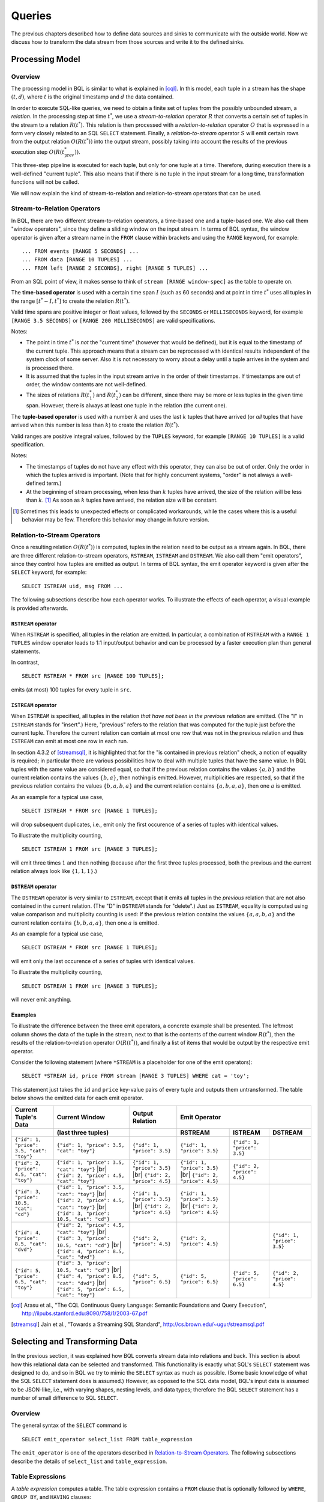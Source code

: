 *******
Queries
*******

The previous chapters described how to define data sources and sinks to communicate with the outside world.
Now we discuss how to transform the data stream from those sources and write it to the defined sinks.

Processing Model
================

Overview
--------

The processing model in BQL is similar to what is explained in [cql]_.
In this model, each tuple in a stream has the shape :math:`(t, d)`, where :math:`t` is the original timestamp and :math:`d` the data contained.

In order to execute SQL-like queries, we need to obtain a finite set of tuples from the possibly unbounded stream, a *relation*.
In the processing step at time :math:`t^*`, we use a *stream-to-relation* operator :math:`R` that converts a certain set of tuples in the stream to a relation :math:`R(t^*)`.
This relation is then processed with a *relation-to-relation* operator :math:`O` that is expressed in a form very closely related to an SQL ``SELECT`` statement.
Finally, a *relation-to-stream* operator :math:`S` will emit certain rows from the output relation :math:`O(R(t^*))` into the output stream, possibly taking into account the results of the previous execution step :math:`O(R(t^*_{\text{prev}}))`.

This three-step pipeline is executed for each tuple, but only for one tuple at a time.
Therefore, during execution there is a well-defined "current tuple".
This also means that if there is no tuple in the input stream for a long time, transformation functions will not be called.

We will now explain the kind of stream-to-relation and relation-to-stream operators that can be used.


Stream-to-Relation Operators
----------------------------

In BQL, there are two different stream-to-relation operators, a time-based one and a tuple-based one.
We also call them "window operators", since they define a sliding window on the input stream.
In terms of BQL syntax, the window operator is given after a stream name in the ``FROM`` clause within brackets and using the ``RANGE`` keyword, for example::

    ... FROM events [RANGE 5 SECONDS] ...
    ... FROM data [RANGE 10 TUPLES] ...
    ... FROM left [RANGE 2 SECONDS], right [RANGE 5 TUPLES] ...

From an SQL point of view, it makes sense to think of ``stream [RANGE window-spec]`` as the table to operate on.


The **time-based operator** is used with a certain time span :math:`I` (such as 60 seconds) and at point in time :math:`t^*` uses all tuples in the range :math:`[t^*-I, t^*]` to create the relation :math:`R(t^*)`.

Valid time spans are positive integer or float values, followed by the ``SECONDS`` or ``MILLISECONDS`` keyword, for example ``[RANGE 3.5 SECONDS]`` or ``[RANGE 200 MILLISECONDS]`` are valid specifications.

Notes:

- The point in time :math:`t^*` is *not* the "current time" (however that would be defined), but it is equal to the timestamp of the current tuple.
  This approach means that a stream can be reprocessed with identical results independent of the system clock of some server.
  Also it is not necessary to worry about a delay until a tuple arrives in the system and is processed there.
- It is assumed that the tuples in the input stream arrive in the order of their timestamps.
  If timestamps are out of order, the window contents are not well-defined.
- The sizes of relations :math:`R(t^*_1)` and :math:`R(t^*_2)` can be different, since there may be more or less tuples in the given time span.
  However, there is always at least one tuple in the relation (the current one).


The **tuple-based operator** is used with a number :math:`k` and uses the last :math:`k` tuples that have arrived (or *all* tuples that have arrived when this number is less than :math:`k`) to create the relation :math:`R(t^*)`.

Valid ranges are positive integral values, followed by the ``TUPLES`` keyword, for example ``[RANGE 10 TUPLES]`` is a valid specification.

Notes:

- The timestamps of tuples do not have any effect with this operator, they can also be out of order.
  Only the order in which the tuples arrived is important.
  (Note that for highly concurrent systems, "order" is not always a well-defined term.)
- At the beginning of stream processing, when less than :math:`k` tuples have arrived, the size of the relation will be less than :math:`k`. [#fn_tuple-window]_
  As soon as :math:`k` tuples have arrived, the relation size will be constant.

.. [#fn_tuple-window] Sometimes this leads to unexpected effects or complicated workarounds, while the cases where this is a useful behavior may be few. Therefore this behavior may change in future version.


Relation-to-Stream Operators
----------------------------

Once a resulting relation :math:`O(R(t^*))` is computed, tuples in the relation need to be output as a stream again.
In BQL, there are three different relation-to-stream operators, ``RSTREAM``, ``ISTREAM`` and ``DSTREAM``.
We also call them "emit operators", since they control how tuples are emitted as output.
In terms of BQL syntax, the emit operator keyword is given after the ``SELECT`` keyword, for example::

    SELECT ISTREAM uid, msg FROM ...

The following subsections describe how each operator works.
To illustrate the effects of each operator, a visual example is provided afterwards.

``RSTREAM`` operator
^^^^^^^^^^^^^^^^^^^^

When ``RSTREAM`` is specified, all tuples in the relation are emitted.
In particular, a combination of ``RSTREAM`` with a ``RANGE 1 TUPLES`` window operator leads to 1:1 input/output behavior and can be processed by a faster execution plan than general statements.

In contrast,

::

    SELECT RSTREAM * FROM src [RANGE 100 TUPLES];

emits (at most) 100 tuples for every tuple in ``src``.


``ISTREAM`` operator
^^^^^^^^^^^^^^^^^^^^

When ``ISTREAM`` is specified, all tuples in the relation *that have not been in the previous relation* are emitted.
(The "I" in ``ISTREAM`` stands for "insert".)
Here, "previous" refers to the relation that was computed for the tuple just before the current tuple.
Therefore the current relation can contain at most one row that was not in the previous relation and thus ``ISTREAM`` can emit at most one row in each run.

In section 4.3.2 of [streamsql]_, it is highlighted that for the "is contained in previous relation" check, a notion of equality is required; in particular there are various possibilities how to deal with multiple tuples that have the same value.
In BQL tuples with the same value are considered equal, so that if the previous relation contains the values :math:`\{a, b\}` and the current relation contains the values :math:`\{b, a\}`, then nothing is emitted.
However, multiplicities are respected, so that if the previous relation contains the values :math:`\{b, a, b, a\}` and the current relation contains :math:`\{a, b, a, a\}`, then one :math:`a` is emitted.

As an example for a typical use case,

::

     SELECT ISTREAM * FROM src [RANGE 1 TUPLES];

will drop subsequent duplicates, i.e., emit only the first occurence of a series of tuples with identical values.

To illustrate the multiplicity counting,

::

    SELECT ISTREAM 1 FROM src [RANGE 3 TUPLES];

will emit three times :math:`1` and then nothing (because after the first three tuples processed, both the previous and the current relation always look like :math:`\{1, 1, 1\}`.)


``DSTREAM`` operator
^^^^^^^^^^^^^^^^^^^^

The ``DSTREAM`` operator is very similar to ``ISTREAM``, except that it emits all tuples in the *previous* relation that are not also contained in the current relation.
(The "D" in ``DSTREAM`` stands for "delete".)
Just as ``ISTREAM``, equality is computed using value comparison and multiplicity counting is used:
If the previous relation contains the values :math:`\{a, a, b, a\}` and the current relation contains :math:`\{b, b, a, a\}`, then one :math:`a` is emitted.

As an example for a typical use case,

::

     SELECT DSTREAM * FROM src [RANGE 1 TUPLES];

will emit only the last occurence of a series of tuples with identical values.

To illustrate the multiplicity counting,

::

    SELECT DSTREAM 1 FROM src [RANGE 3 TUPLES];

will never emit anything.


Examples
^^^^^^^^

To illustrate the difference between the three emit operators, a concrete example shall be presented.
The leftmost column shows the data of the tuple in the stream, next to that is the contents of the current window :math:`R(t^*)`, then the results of the relation-to-relation operator :math:`O(R(t^*))`, and finally a list of items that would be output by the respective emit operator.

Consider the following statement (where ``*STREAM`` is a placeholder for one of the emit operators)::

    SELECT *STREAM id, price FROM stream [RANGE 3 TUPLES] WHERE cat = 'toy';

This statement just takes the ``id`` and ``price`` key-value pairs of every tuple and outputs them untransformed.
The table below shows the emitted data for each emit operator.

.. |br| raw:: html

   <br />

+-------------------------------------------+------------------------------------------------+----------------------------------+----------------------------------+-----------------------------+-----------------------------+
| Current Tuple's Data                      | Current Window                                 | Output Relation                  | Emit Operator                                                                                |
+-------------------------------------------+------------------------------------------------+----------------------------------+----------------------------------+-----------------------------+-----------------------------+
|                                           | (last three tuples)                            |                                  | RSTREAM                          | ISTREAM                     | DSTREAM                     |
+===========================================+================================================+==================================+==================================+=============================+=============================+
| ``{"id": 1, "price": 3.5, "cat": "toy"}`` | ``{"id": 1, "price": 3.5, "cat": "toy"}``      | ``{"id": 1, "price": 3.5}``      | ``{"id": 1, "price": 3.5}``      | ``{"id": 1, "price": 3.5}`` |                             |
+-------------------------------------------+------------------------------------------------+----------------------------------+----------------------------------+-----------------------------+-----------------------------+
| ``{"id": 2, "price": 4.5, "cat": "toy"}`` | ``{"id": 1, "price": 3.5, "cat": "toy"}`` |br| | ``{"id": 1, "price": 3.5}`` |br| | ``{"id": 1, "price": 3.5}`` |br| |                             |                             |
|                                           | ``{"id": 2, "price": 4.5, "cat": "toy"}``      | ``{"id": 2, "price": 4.5}``      | ``{"id": 2, "price": 4.5}``      | ``{"id": 2, "price": 4.5}`` |                             |
+-------------------------------------------+------------------------------------------------+----------------------------------+----------------------------------+-----------------------------+-----------------------------+
| ``{"id": 3, "price": 10.5, "cat": "cd"}`` | ``{"id": 1, "price": 3.5, "cat": "toy"}`` |br| | ``{"id": 1, "price": 3.5}`` |br| | ``{"id": 1, "price": 3.5}`` |br| |                             |                             |
|                                           | ``{"id": 2, "price": 4.5, "cat": "toy"}`` |br| | ``{"id": 2, "price": 4.5}``      | ``{"id": 2, "price": 4.5}``      |                             |                             |
|                                           | ``{"id": 3, "price": 10.5, "cat": "cd"}``      |                                  |                                  |                             |                             |
+-------------------------------------------+------------------------------------------------+----------------------------------+----------------------------------+-----------------------------+-----------------------------+
| ``{"id": 4, "price": 8.5, "cat": "dvd"}`` | ``{"id": 2, "price": 4.5, "cat": "toy"}`` |br| | ``{"id": 2, "price": 4.5}``      | ``{"id": 2, "price": 4.5}``      |                             | ``{"id": 1, "price": 3.5}`` |
|                                           | ``{"id": 3, "price": 10.5, "cat": "cd"}`` |br| |                                  |                                  |                             |                             |
|                                           | ``{"id": 4, "price": 8.5, "cat": "dvd"}``      |                                  |                                  |                             |                             |
+-------------------------------------------+------------------------------------------------+----------------------------------+----------------------------------+-----------------------------+-----------------------------+
| ``{"id": 5, "price": 6.5, "cat": "toy"}`` | ``{"id": 3, "price": 10.5, "cat": "cd"}`` |br| |                                  |                                  |                             | ``{"id": 2, "price": 4.5}`` |
|                                           | ``{"id": 4, "price": 8.5, "cat": "dvd"}`` |br| |                                  |                                  |                             |                             |
|                                           | ``{"id": 5, "price": 6.5, "cat": "toy"}``      | ``{"id": 5, "price": 6.5}``      | ``{"id": 5, "price": 6.5}``      | ``{"id": 5, "price": 6.5}`` |                             |
+-------------------------------------------+------------------------------------------------+----------------------------------+----------------------------------+-----------------------------+-----------------------------+


.. [cql] Arasu et al., "The CQL Continuous Query Language: Semantic Foundations and Query Execution", http://ilpubs.stanford.edu:8090/758/1/2003-67.pdf

.. [streamsql] Jain et al., "Towards a Streaming SQL Standard", http://cs.brown.edu/~ugur/streamsql.pdf


Selecting and Transforming Data
===============================

In the previous section, it was explained how BQL converts stream data into relations and back.
This section is about how this relational data can be selected and transformed.
This functionality is exactly what SQL's ``SELECT`` statement was designed to do, and so in BQL we try to mimic the ``SELECT`` syntax as much as possible.
(Some basic knowledge of what the SQL ``SELECT`` statement does is assumed.)
However, as opposed to the SQL data model, BQL's input data is assumed to be JSON-like, i.e., with varying shapes, nesting levels, and data types;
therefore the BQL ``SELECT`` statement has a number of small difference to SQL ``SELECT``.


Overview
--------

The general syntax of the ``SELECT`` command is

::

    SELECT emit_operator select_list FROM table_expression

The ``emit_operator`` is one of the operators described in `Relation-to-Stream Operators`_.
The following subsections describe the details of ``select_list`` and ``table_expression``.


Table Expressions
-----------------

A *table expression* computes a table.
The table expression contains a ``FROM`` clause that is optionally followed by ``WHERE``, ``GROUP BY``, and ``HAVING`` clauses::

    ... FROM table_list [WHERE filter_expression]
        [GROUP BY group_list] [HAVING having_expression]


The ``FROM`` Clause
^^^^^^^^^^^^^^^^^^^

The ``FROM`` clause derives a table from one or more other tables given in a comma-separated table reference list.

::

    FROM table_reference [, table_reference [, ...]]

In SQL, each ``table_reference`` is (in the simplest possible case) an identifier that refers to a pre-defined table, e.g., ``FROM users`` or ``FROM names, addresses, cities`` are valid SQL ``FROM`` clauses.

In BQL, only streams have identifiers, so in order to get a well-defined relation, a window specifier as explained in `Stream-to-Relation Operators`_ must be added.
In particular, the examples just given for SQL ``FROM`` clauses are all *not* valid in BQL, but the following are::

    FROM users [RANGE 10 TUPLES]

    FROM names [RANGE 2 TUPLES], addresses [RANGE 1.5 SECONDS], cities [RANGE 200 MILLISECONDS]


Using Stream Functions
""""""""""""""""""""""

BQL also knows "user-defined stream functions" (UDSF) that transform a stream into another stream and can be used, for example, to output multiple output rows per input row; something that is not possible with standard ``SELECT`` features.
(These are similar to "Table Functions" in PostgreSQL.)
Such UDSFs can also be used in the ``FROM`` clause:
Instead of using a stream's identifier, use the function call syntax ``function(param, param, ...)`` with the UDSF name as the function name and the base stream's identifier as its first parameter (as a string, i.e., in single quotes), possibly followed by other parameters.
For example, if there is a UDSF called ``duplicate`` that takes the input stream's name as first parameter (as all UDSFs do) and the number of copies of each input tuple that we want to obtain as the second, this would look as follows::

    FROM duplicate('products', 3) [RANGE 10 SECONDS]


Table Joins
"""""""""""

If more than one table reference is listed in the ``FROM`` clause, the tables are cross-joined (that is, the Cartesian product of their rows is formed).
The syntax ``table1 JOIN table2 ON (...)`` is not supported in BQL.
The result of the ``FROM`` list is an intermediate virtual table that can then be subject to transformations by the ``WHERE``, ``GROUP BY``, and ``HAVING`` clauses and is finally the result of the overall table expression.


Table Aliases
"""""""""""""

A temporary name can be given to tables and complex table references to be used for references to the derived table in the rest of the query.
This is called a "table alias".
To create a table alias, write

::

    FROM table_reference AS alias

The use of table aliases is optional, but helps to shorten statements.
By default, each table can be addressed using the stream name or the UDSF name, respectively.
Therefore, table aliases only become mandatory if the same stream/UDSF is used multiple times in a join.


The ``WHERE`` Clause
^^^^^^^^^^^^^^^^^^^^

The syntax of the ``WHERE`` clause is

::

    WHERE filter_expression

where ``filter_expression`` is any value expression that can be converted to boolean.
(That is, `WHERE 6` is also a valid filter.)

After the processing of the ``FROM`` clause is done, each row of the derived virtual table is checked against the search condition.
If the result of the condition is true, the row is kept in the output table, otherwise (i.e., if the result is false or null) it is discarded.
The search condition typically references at least one column of the table generated in the ``FROM`` clause; this is not required, but otherwise the ``WHERE`` clause will be fairly useless.

As BQL does not support the ``table1 JOIN table2 ON (condition)`` syntax, the join condition must always be given in the ``WHERE`` clause.


The ``GROUP BY`` and ``HAVING`` Clauses
^^^^^^^^^^^^^^^^^^^^^^^^^^^^^^^^^^^^^^^

After passing the ``WHERE`` filter, the derived input table might be subject to grouping, using the ``GROUP BY`` clause, and elimination of group rows using the ``HAVING`` clause.
They basically have the same semantics as explained in the `PostgreSQL Documentation, section 7.2.3 <http://www.postgresql.org/docs/9.5/static/queries-table-expressions.html#QUERIES-GROUP>`_

One current limitation of BQL row grouping is that only simple columns can be used in the ``GROUP BY`` list, no complex expressions are allowed.
For example, ``GROUP BY round(age/10)`` cannot be used in BQL at the moment.


Select Lists
------------

As shown in the previous section, the table expression in the SELECT command constructs an intermediate virtual table by possibly combining tables, views, eliminating rows, grouping, etc.
This table is finally passed on to processing by the "select list".
The select list determines which elements of the intermediate table are actually output.


Select-List Items
^^^^^^^^^^^^^^^^^

As in SQL, the select list contains a number of comma-separated expressions::

    SELECT emit_operator expression [, expression] [...] FROM ...

In SQL, tables are strictly organized in "rows" and "columns" and the basic building blocks for non-constant expressions are column names.

In BQL, each input tuple can be considered a "row", but the data can also be unstructured.
Therefore, BQL uses `JSON Path <http://goessner.net/articles/JsonPath/>`_ to address data in each row.
If only one table is used in the ``FROM`` clause and only top-level keys of each row are referenced, the BQL statement looks the same as SQL::

    SELECT RSTREAM a, b, c FROM input [RANGE 1 TUPLES];

If the input data has the form ``{"a": 7, "b": "hello", "c": false}``, then the output will look exactly the same.
However, JSON Path allows to access nested elements as well::

    SELECT RSTREAM a.foo.bar FROM input [RANGE 1 TUPLES];

If the input data has the form ``{"a": {"foo": {"bar": 7}}}``, then the output will be ``{"col_1": 7}``.
By adding a column alias as in ``SELECT RSTREAM a.foo.bar AS x``, the output key can be set to ``"x"`` instead of ``"col_1"``.


Table Prefixes
""""""""""""""

Where SQL uses the dot in ``SELECT left.a, right.b`` to specify the table from which to use a column, JSON Path uses the dot to describe a child relation in a single JSON element as shown above.
Therefore to avoid ambiguity, BQL uses the colon (``:``) character to separate table and JSON path::

    SELECT RSTREAM left:foo.bar, right:hoge FROM ...

If there is just one table to select from, the table prefix can be omitted, but then it must be omitted in *all* expressions of the statement.


Column Aliases
""""""""""""""

TODO: JSON Path reference in a different section
TODO: value expression reference in a different section

TODO:

- CREATE STREAM
- DROP STREAM


Data Output
===========

TODO:

- INSERT INTO ... SELECT
- INSERT INTO ... FROM


Expression Evaluation
=====================

TODO:

- EVAL
